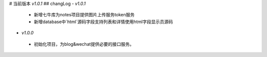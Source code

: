# 当前版本 `v1.0.1`
## changLog
- `v1.0.1`
 - 新增七牛库为notes项目提供图片上传服务token服务
 - 新增database中`html`源码字段支持列表和详情使用html字段显示员源码

- `v1.0.0`
 - 初始化项目，为blog&wechat提供必要的接口服务。